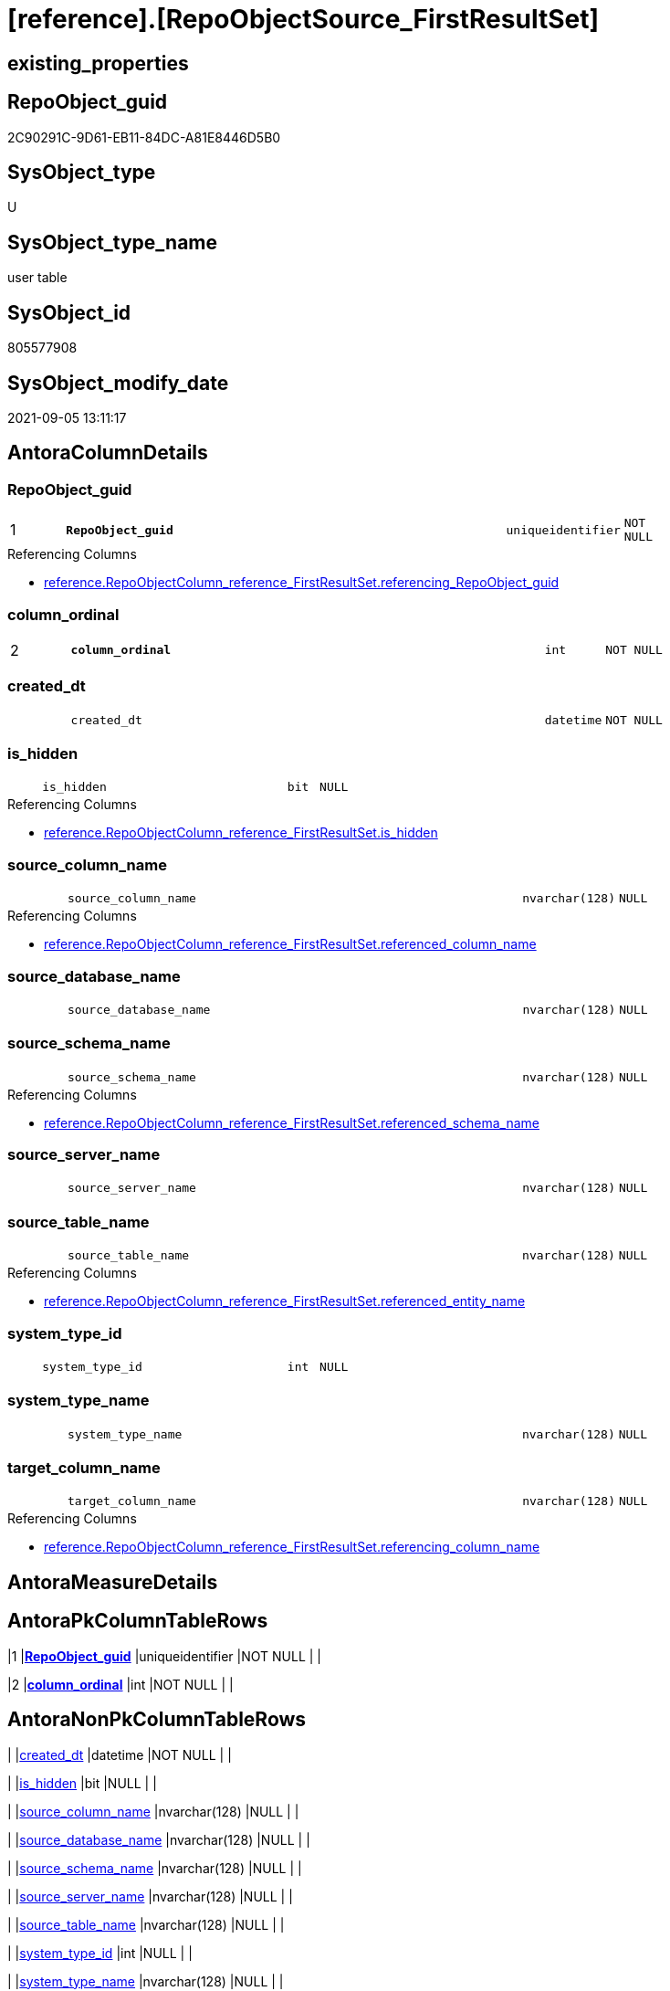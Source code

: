 = [reference].[RepoObjectSource_FirstResultSet]

== existing_properties

// tag::existing_properties[]
:ExistsProperty--antorareferencinglist:
:ExistsProperty--is_repo_managed:
:ExistsProperty--is_ssas:
:ExistsProperty--ms_description:
:ExistsProperty--pk_index_guid:
:ExistsProperty--pk_indexpatterncolumndatatype:
:ExistsProperty--pk_indexpatterncolumnname:
:ExistsProperty--FK:
:ExistsProperty--AntoraIndexList:
:ExistsProperty--Columns:
// end::existing_properties[]

== RepoObject_guid

// tag::RepoObject_guid[]
2C90291C-9D61-EB11-84DC-A81E8446D5B0
// end::RepoObject_guid[]

== SysObject_type

// tag::SysObject_type[]
U 
// end::SysObject_type[]

== SysObject_type_name

// tag::SysObject_type_name[]
user table
// end::SysObject_type_name[]

== SysObject_id

// tag::SysObject_id[]
805577908
// end::SysObject_id[]

== SysObject_modify_date

// tag::SysObject_modify_date[]
2021-09-05 13:11:17
// end::SysObject_modify_date[]

== AntoraColumnDetails

// tag::AntoraColumnDetails[]
[#column-RepoObject_guid]
=== RepoObject_guid

[cols="d,8m,m,m,m,d"]
|===
|1
|*RepoObject_guid*
|uniqueidentifier
|NOT NULL
|
|
|===

.Referencing Columns
--
* xref:reference.RepoObjectColumn_reference_FirstResultSet.adoc#column-referencing_RepoObject_guid[+reference.RepoObjectColumn_reference_FirstResultSet.referencing_RepoObject_guid+]
--


[#column-column_ordinal]
=== column_ordinal

[cols="d,8m,m,m,m,d"]
|===
|2
|*column_ordinal*
|int
|NOT NULL
|
|
|===


[#column-created_dt]
=== created_dt

[cols="d,8m,m,m,m,d"]
|===
|
|created_dt
|datetime
|NOT NULL
|
|
|===


[#column-is_hidden]
=== is_hidden

[cols="d,8m,m,m,m,d"]
|===
|
|is_hidden
|bit
|NULL
|
|
|===

.Referencing Columns
--
* xref:reference.RepoObjectColumn_reference_FirstResultSet.adoc#column-is_hidden[+reference.RepoObjectColumn_reference_FirstResultSet.is_hidden+]
--


[#column-source_column_name]
=== source_column_name

[cols="d,8m,m,m,m,d"]
|===
|
|source_column_name
|nvarchar(128)
|NULL
|
|
|===

.Referencing Columns
--
* xref:reference.RepoObjectColumn_reference_FirstResultSet.adoc#column-referenced_column_name[+reference.RepoObjectColumn_reference_FirstResultSet.referenced_column_name+]
--


[#column-source_database_name]
=== source_database_name

[cols="d,8m,m,m,m,d"]
|===
|
|source_database_name
|nvarchar(128)
|NULL
|
|
|===


[#column-source_schema_name]
=== source_schema_name

[cols="d,8m,m,m,m,d"]
|===
|
|source_schema_name
|nvarchar(128)
|NULL
|
|
|===

.Referencing Columns
--
* xref:reference.RepoObjectColumn_reference_FirstResultSet.adoc#column-referenced_schema_name[+reference.RepoObjectColumn_reference_FirstResultSet.referenced_schema_name+]
--


[#column-source_server_name]
=== source_server_name

[cols="d,8m,m,m,m,d"]
|===
|
|source_server_name
|nvarchar(128)
|NULL
|
|
|===


[#column-source_table_name]
=== source_table_name

[cols="d,8m,m,m,m,d"]
|===
|
|source_table_name
|nvarchar(128)
|NULL
|
|
|===

.Referencing Columns
--
* xref:reference.RepoObjectColumn_reference_FirstResultSet.adoc#column-referenced_entity_name[+reference.RepoObjectColumn_reference_FirstResultSet.referenced_entity_name+]
--


[#column-system_type_id]
=== system_type_id

[cols="d,8m,m,m,m,d"]
|===
|
|system_type_id
|int
|NULL
|
|
|===


[#column-system_type_name]
=== system_type_name

[cols="d,8m,m,m,m,d"]
|===
|
|system_type_name
|nvarchar(128)
|NULL
|
|
|===


[#column-target_column_name]
=== target_column_name

[cols="d,8m,m,m,m,d"]
|===
|
|target_column_name
|nvarchar(128)
|NULL
|
|
|===

.Referencing Columns
--
* xref:reference.RepoObjectColumn_reference_FirstResultSet.adoc#column-referencing_column_name[+reference.RepoObjectColumn_reference_FirstResultSet.referencing_column_name+]
--


// end::AntoraColumnDetails[]

== AntoraMeasureDetails

// tag::AntoraMeasureDetails[]

// end::AntoraMeasureDetails[]

== AntoraPkColumnTableRows

// tag::AntoraPkColumnTableRows[]
|1
|*<<column-RepoObject_guid>>*
|uniqueidentifier
|NOT NULL
|
|

|2
|*<<column-column_ordinal>>*
|int
|NOT NULL
|
|











// end::AntoraPkColumnTableRows[]

== AntoraNonPkColumnTableRows

// tag::AntoraNonPkColumnTableRows[]


|
|<<column-created_dt>>
|datetime
|NOT NULL
|
|

|
|<<column-is_hidden>>
|bit
|NULL
|
|

|
|<<column-source_column_name>>
|nvarchar(128)
|NULL
|
|

|
|<<column-source_database_name>>
|nvarchar(128)
|NULL
|
|

|
|<<column-source_schema_name>>
|nvarchar(128)
|NULL
|
|

|
|<<column-source_server_name>>
|nvarchar(128)
|NULL
|
|

|
|<<column-source_table_name>>
|nvarchar(128)
|NULL
|
|

|
|<<column-system_type_id>>
|int
|NULL
|
|

|
|<<column-system_type_name>>
|nvarchar(128)
|NULL
|
|

|
|<<column-target_column_name>>
|nvarchar(128)
|NULL
|
|

// end::AntoraNonPkColumnTableRows[]

== AntoraIndexList

// tag::AntoraIndexList[]

[#index-PK_RepoObjectSource_FirstResultSet]
=== PK_RepoObjectSource_FirstResultSet

* IndexSemanticGroup: xref:other/IndexSemanticGroup.adoc#_no_group[no_group]
+
--
* <<column-RepoObject_guid>>; uniqueidentifier
* <<column-column_ordinal>>; int
--
* PK, Unique, Real: 1, 1, 1


[#index-idx_RepoObjectSource_FirstResultSet_1]
=== idx_RepoObjectSource_FirstResultSet++__++1

* IndexSemanticGroup: xref:other/IndexSemanticGroup.adoc#_no_group[no_group]
+
--
* <<column-RepoObject_guid>>; uniqueidentifier
--
* PK, Unique, Real: 0, 0, 0
* ++FK_RepoObjectSource_FirstResultSet__RepoObject++ +
referenced: xref:repo.RepoObject.adoc[], xref:repo.RepoObject.adoc#index-PK_RepoObject[+PK_RepoObject+]
* is disabled

// end::AntoraIndexList[]

== AntoraParameterList

// tag::AntoraParameterList[]

// end::AntoraParameterList[]

== Other tags

source: property.RepoObjectProperty_cross As rop_cross


=== AdocUspSteps

// tag::adocuspsteps[]

// end::adocuspsteps[]


=== AntoraReferencedList

// tag::antorareferencedlist[]

// end::antorareferencedlist[]


=== AntoraReferencingList

// tag::antorareferencinglist[]
* xref:reference.RepoObjectColumn_reference_FirstResultSet.adoc[]
* xref:reference.usp_RepoObjectSource_FirstResultSet.adoc[]
// end::antorareferencinglist[]


=== exampleUsage

// tag::exampleusage[]

// end::exampleusage[]


=== exampleUsage_2

// tag::exampleusage_2[]

// end::exampleusage_2[]


=== exampleUsage_3

// tag::exampleusage_3[]

// end::exampleusage_3[]


=== exampleUsage_4

// tag::exampleusage_4[]

// end::exampleusage_4[]


=== exampleUsage_5

// tag::exampleusage_5[]

// end::exampleusage_5[]


=== exampleWrong_Usage

// tag::examplewrong_usage[]

// end::examplewrong_usage[]


=== has_execution_plan_issue

// tag::has_execution_plan_issue[]

// end::has_execution_plan_issue[]


=== has_get_referenced_issue

// tag::has_get_referenced_issue[]

// end::has_get_referenced_issue[]


=== has_history

// tag::has_history[]

// end::has_history[]


=== has_history_columns

// tag::has_history_columns[]

// end::has_history_columns[]


=== is_persistence

// tag::is_persistence[]

// end::is_persistence[]


=== is_persistence_check_duplicate_per_pk

// tag::is_persistence_check_duplicate_per_pk[]

// end::is_persistence_check_duplicate_per_pk[]


=== is_persistence_check_for_empty_source

// tag::is_persistence_check_for_empty_source[]

// end::is_persistence_check_for_empty_source[]


=== is_persistence_delete_changed

// tag::is_persistence_delete_changed[]

// end::is_persistence_delete_changed[]


=== is_persistence_delete_missing

// tag::is_persistence_delete_missing[]

// end::is_persistence_delete_missing[]


=== is_persistence_insert

// tag::is_persistence_insert[]

// end::is_persistence_insert[]


=== is_persistence_truncate

// tag::is_persistence_truncate[]

// end::is_persistence_truncate[]


=== is_persistence_update_changed

// tag::is_persistence_update_changed[]

// end::is_persistence_update_changed[]


=== is_repo_managed

// tag::is_repo_managed[]
0
// end::is_repo_managed[]


=== is_ssas

// tag::is_ssas[]
0
// end::is_ssas[]


=== microsoft_database_tools_support

// tag::microsoft_database_tools_support[]

// end::microsoft_database_tools_support[]


=== MS_Description

// tag::ms_description[]
references on column level
target: repo.RepoObjectSource
source: sys.dm_exec_describe_first_result_set
// end::ms_description[]


=== persistence_source_RepoObject_fullname

// tag::persistence_source_repoobject_fullname[]

// end::persistence_source_repoobject_fullname[]


=== persistence_source_RepoObject_fullname2

// tag::persistence_source_repoobject_fullname2[]

// end::persistence_source_repoobject_fullname2[]


=== persistence_source_RepoObject_guid

// tag::persistence_source_repoobject_guid[]

// end::persistence_source_repoobject_guid[]


=== persistence_source_RepoObject_xref

// tag::persistence_source_repoobject_xref[]

// end::persistence_source_repoobject_xref[]


=== pk_index_guid

// tag::pk_index_guid[]
2E90291C-9D61-EB11-84DC-A81E8446D5B0
// end::pk_index_guid[]


=== pk_IndexPatternColumnDatatype

// tag::pk_indexpatterncolumndatatype[]
uniqueidentifier,int
// end::pk_indexpatterncolumndatatype[]


=== pk_IndexPatternColumnName

// tag::pk_indexpatterncolumnname[]
RepoObject_guid,column_ordinal
// end::pk_indexpatterncolumnname[]


=== pk_IndexSemanticGroup

// tag::pk_indexsemanticgroup[]

// end::pk_indexsemanticgroup[]


=== ReferencedObjectList

// tag::referencedobjectlist[]

// end::referencedobjectlist[]


=== usp_persistence_RepoObject_guid

// tag::usp_persistence_repoobject_guid[]

// end::usp_persistence_repoobject_guid[]


=== UspExamples

// tag::uspexamples[]

// end::uspexamples[]


=== UspParameters

// tag::uspparameters[]

// end::uspparameters[]

== Boolean Attributes

source: property.RepoObjectProperty WHERE property_int = 1

// tag::boolean_attributes[]

// end::boolean_attributes[]

== sql_modules_definition

// tag::sql_modules_definition[]
[%collapsible]
=======
[source,sql]
----

----
=======
// end::sql_modules_definition[]


